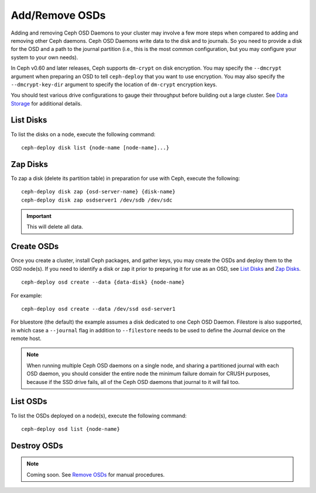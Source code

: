 =================
 Add/Remove OSDs
=================

Adding and removing Ceph OSD Daemons to your cluster may involve a few more
steps when compared to adding and removing other Ceph daemons. Ceph OSD Daemons
write data to the disk and to journals. So you need to provide a disk for the
OSD and a path to the journal partition (i.e., this is the most common
configuration, but you may configure your system to your own needs).

In Ceph v0.60 and later releases, Ceph supports ``dm-crypt`` on disk encryption.
You may specify the ``--dmcrypt`` argument when preparing an OSD to tell
``ceph-deploy`` that you want to use encryption. You may also specify the
``--dmcrypt-key-dir`` argument to specify the location of ``dm-crypt``
encryption keys.

You should test various drive configurations to gauge their throughput before
building out a large cluster. See `Data Storage`_ for additional details.


List Disks
==========

To list the disks on a node, execute the following command::

	ceph-deploy disk list {node-name [node-name]...}


Zap Disks
=========

To zap a disk (delete its partition table) in preparation for use with Ceph,
execute the following::

	ceph-deploy disk zap {osd-server-name} {disk-name}
	ceph-deploy disk zap osdserver1 /dev/sdb /dev/sdc

.. important:: This will delete all data.


Create OSDs
===========

Once you create a cluster, install Ceph packages, and gather keys, you
may create the OSDs and deploy them to the OSD node(s). If you need to
identify a disk or zap it prior to preparing it for use as an OSD,
see `List Disks`_ and `Zap Disks`_. ::

	ceph-deploy osd create --data {data-disk} {node-name}

For example::

	ceph-deploy osd create --data /dev/ssd osd-server1

For bluestore (the default) the example assumes a disk dedicated to one Ceph
OSD Daemon. Filestore is also supported, in which case a ``--journal`` flag in
addition to ``--filestore`` needs to be used to define the Journal device on
the remote host.

.. note:: When running multiple Ceph OSD daemons on a single node, and
   sharing a partitioned journal with each OSD daemon, you should consider
   the entire node the minimum failure domain for CRUSH purposes, because
   if the SSD drive fails, all of the Ceph OSD daemons that journal to it
   will fail too.


List OSDs
=========

To list the OSDs deployed on a node(s), execute the following command::

 ceph-deploy osd list {node-name}


Destroy OSDs
============

.. note:: Coming soon. See `Remove OSDs`_ for manual procedures.

.. To destroy an OSD, execute the following command::

..	ceph-deploy osd destroy {node-name}:{path-to-disk}[:{path/to/journal}]

.. Destroying an OSD will take it ``down`` and ``out`` of the cluster.

.. _Data Storage: ../../../start/hardware-recommendations#data-storage
.. _Remove OSDs: ../../operations/add-or-rm-osds#removing-osds-manual
